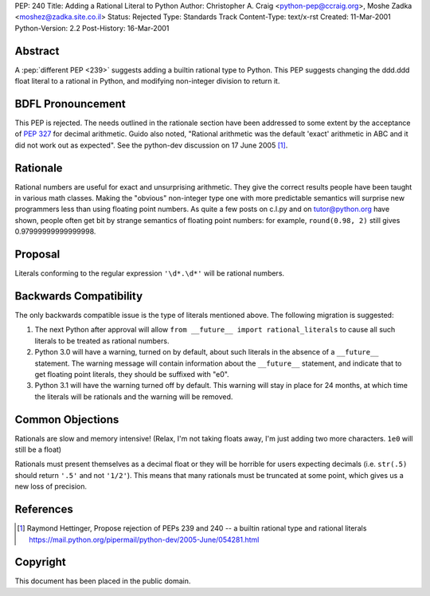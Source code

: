 PEP: 240
Title: Adding a Rational Literal to Python
Author: Christopher A. Craig <python-pep@ccraig.org>, Moshe Zadka <moshez@zadka.site.co.il>
Status: Rejected
Type: Standards Track
Content-Type: text/x-rst
Created: 11-Mar-2001
Python-Version: 2.2
Post-History: 16-Mar-2001


Abstract
========

A :pep:`different PEP <239>` suggests adding a builtin rational type to
Python.  This PEP suggests changing the ddd.ddd float literal to a
rational in Python, and modifying non-integer division to return
it.


BDFL Pronouncement
==================

This PEP is rejected.  The needs outlined in the rationale section
have been addressed to some extent by the acceptance of :pep:`327`
for decimal arithmetic.  Guido also noted, "Rational arithmetic
was the default 'exact' arithmetic in ABC and it did not work out as
expected".  See the python-dev discussion on 17 June 2005 [1]_.


Rationale
=========

Rational numbers are useful for exact and unsurprising arithmetic.
They give the correct results people have been taught in various
math classes.  Making the "obvious" non-integer type one with more
predictable semantics will surprise new programmers less than
using floating point numbers. As quite a few posts on c.l.py and
on tutor@python.org have shown, people often get bit by strange
semantics of floating point numbers: for example, ``round(0.98, 2)``
still gives 0.97999999999999998.


Proposal
========

Literals conforming to the regular expression ``'\d*.\d*'`` will be
rational numbers.


Backwards Compatibility
=======================

The only backwards compatible issue is the type of literals
mentioned above.  The following migration is suggested:

1. The next Python after approval will allow
   ``from __future__ import rational_literals``
   to cause all such literals to be treated as rational numbers.

2. Python 3.0 will have a warning, turned on by default, about
   such literals in the absence of a ``__future__`` statement.  The
   warning message will contain information about the ``__future__``
   statement, and indicate that to get floating point literals,
   they should be suffixed with "e0".

3. Python 3.1 will have the warning turned off by default.  This
   warning will stay in place for 24 months, at which time the
   literals will be rationals and the warning will be removed.


Common Objections
=================

Rationals are slow and memory intensive!
(Relax, I'm not taking floats away, I'm just adding two more characters.
``1e0`` will still be a float)

Rationals must present themselves as a decimal float or they will be
horrible for users expecting decimals (i.e. ``str(.5)`` should return ``'.5'`` and
not ``'1/2'``).  This means that many rationals must be truncated at some
point, which gives us a new loss of precision.



References
==========

.. [1] Raymond Hettinger, Propose rejection of PEPs 239 and 240 -- a builtin
       rational type and rational literals
       https://mail.python.org/pipermail/python-dev/2005-June/054281.html


Copyright
=========

This document has been placed in the public domain.
